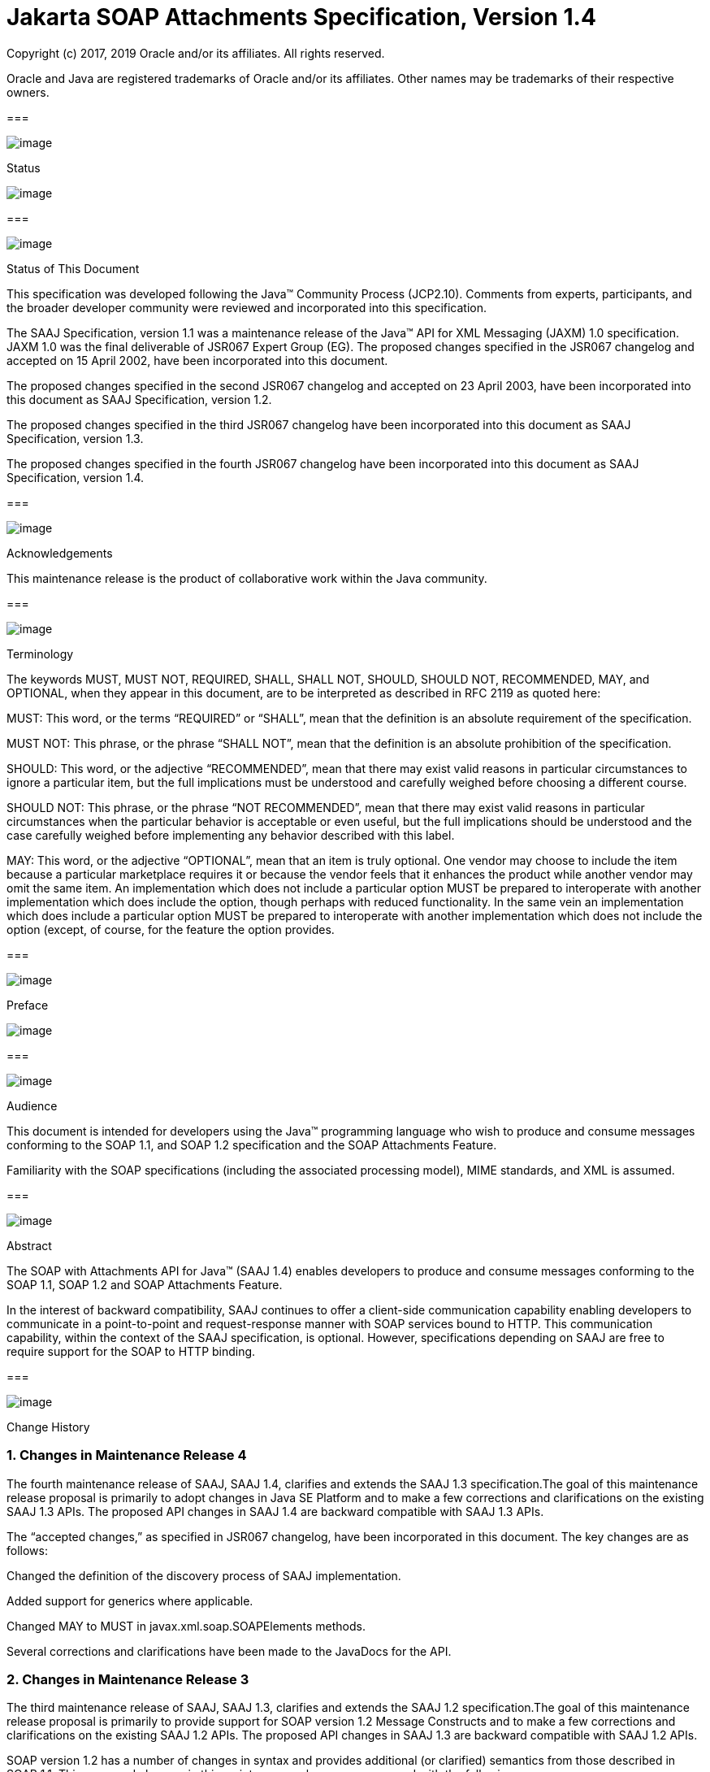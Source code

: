 //
// Copyright (c) 2020 Contributors to the Eclipse Foundation
//

:sectnums:
= Jakarta SOAP Attachments Specification, Version 1.4

Copyright (c) 2017, 2019 Oracle and/or its affiliates. All rights reserved.

Oracle and Java are registered trademarks of Oracle and/or its 
affiliates. Other names may be trademarks of their respective owners. 

=== 

image:soapatt-3.png[image]

Status

image:soapatt-4.png[image]

=== 

image:soapatt-5.png[image]

Status of This Document

This specification was developed following the
Java™ Community Process (JCP2.10). Comments from experts, participants,
and the broader developer community were reviewed and incorporated into
this specification.

The SAAJ Specification, version 1.1 was a
maintenance release of the Java™ API for XML Messaging (JAXM) 1.0
specification. JAXM 1.0 was the final deliverable of JSR067 Expert Group
(EG). The proposed changes specified in the JSR067 changelog and
accepted on 15 April 2002, have been incorporated into this document.

The proposed changes specified in the second
JSR067 changelog and accepted on 23 April 2003, have been incorporated
into this document as SAAJ Specification, version 1.2.

The proposed changes specified in the third
JSR067 changelog have been incorporated into this document as SAAJ
Specification, version 1.3.

The proposed changes specified in the fourth
JSR067 changelog have been incorporated into this document as SAAJ
Specification, version 1.4.

=== 

image:soapatt-5.png[image]

Acknowledgements

This maintenance release is the product of
collaborative work within the Java community.

=== 

image:soapatt-5.png[image]

Terminology

The keywords MUST, MUST NOT, REQUIRED, SHALL,
SHALL NOT, SHOULD, SHOULD NOT, RECOMMENDED, MAY, and OPTIONAL, when they
appear in this document, are to be interpreted as described in RFC 2119
as quoted here:

MUST: This word, or the terms “REQUIRED” or
“SHALL”, mean that the definition is an absolute requirement of the
specification.

MUST NOT: This phrase, or the phrase “SHALL
NOT”, mean that the definition is an absolute prohibition of the
specification.

SHOULD: This word, or the adjective
“RECOMMENDED”, mean that there may exist valid reasons in particular
circumstances to ignore a particular item, but the full implications
must be understood and carefully weighed before choosing a different
course.

SHOULD NOT: This phrase, or the phrase “NOT
RECOMMENDED”, mean that there may exist valid reasons in particular
circumstances when the particular behavior is acceptable or even useful,
but the full implications should be understood and the case carefully
weighed before implementing any behavior described with this label.

MAY: This word, or the adjective “OPTIONAL”,
mean that an item is truly optional. One vendor may choose to include
the item because a particular marketplace requires it or because the
vendor feels that it enhances the product while another vendor may omit
the same item. An implementation which does not include a particular
option MUST be prepared to interoperate with another implementation
which does include the option, though perhaps with reduced
functionality. In the same vein an implementation which does include a
particular option MUST be prepared to interoperate with another
implementation which does not include the option (except, of course, for
the feature the option provides.

=== 

image:soapatt-6.png[image]

Preface

image:soapatt-7.png[image]

=== 

image:soapatt-8.png[image]

Audience

This document is intended for developers using
the Java™ programming language who wish to produce and consume messages
conforming to the SOAP 1.1, and SOAP 1.2 specification and the SOAP
Attachments Feature.

Familiarity with the SOAP specifications
(including the associated processing model), MIME standards, and XML is
assumed.

=== 

image:soapatt-8.png[image]

Abstract

The SOAP with Attachments API for Java™ (SAAJ
1.4) enables developers to produce and consume messages conforming to
the SOAP 1.1, SOAP 1.2 and SOAP Attachments Feature.

In the interest of backward compatibility, SAAJ
continues to offer a client-side communication capability enabling
developers to communicate in a point-to-point and request-response
manner with SOAP services bound to HTTP. This communication capability,
within the context of the SAAJ specification, is optional. However,
specifications depending on SAAJ are free to require support for the
SOAP to HTTP binding.

=== 

image:soapatt-8.png[image]

Change History

=== Changes in Maintenance Release 4

The fourth maintenance release of SAAJ, SAAJ
1.4, clarifies and extends the SAAJ 1.3 specification.The goal of this
maintenance release proposal is primarily to adopt changes in Java SE
Platform and to make a few corrections and clarifications on the
existing SAAJ 1.3 APIs. The proposed API changes in SAAJ 1.4 are
backward compatible with SAAJ 1.3 APIs.

The “accepted changes,” as specified in JSR067
changelog, have been incorporated in this document. The key changes are
as follows:

Changed the definition of the discovery process
of SAAJ implementation.

Added support for generics where applicable.

Changed MAY to MUST in
javax.xml.soap.SOAPElements methods.

Several corrections and clarifications have been
made to the JavaDocs for the API.

=== Changes in Maintenance Release 3

The third maintenance release of SAAJ, SAAJ 1.3,
clarifies and extends the SAAJ 1.2 specification.The goal of this
maintenance release proposal is primarily to provide support for SOAP
version 1.2 Message Constructs and to make a few corrections and
clarifications on the existing SAAJ 1.2 APIs. The proposed API changes
in SAAJ 1.3 are backward compatible with SAAJ 1.2 APIs.

SOAP version 1.2 has a number of changes in
syntax and provides additional (or clarified) semantics from those
described in SOAP 1.1. This proposed changes in this maintenance release
are concerned with the following areas:

Support for SOAP version 1.2 message constructs
in the API.

Factoring out the creation of all SAAJ Factory
classes into a single SPI that allows creation of SOAP version aware
Factories.

Addition of a few new classes and new methods in
certain existing classes and interfaces.

Support for overloaded QName based methods in
certain classes and interfaces.

Clarification of semantics and correction of
wording of JavaDocs and specification

A brief summary of the proposed changes follows:

Support for SOAP Version 1.2 message constructs
in the API: SOAP Version 1.2 has a number of changes in syntax and
introduces several new Message Constructs. SAAJ 1.3 will support SOAP
Version 1.2 Message Constructs.

SPI for Creation of Factory Instances: SAAJ 1.3
will support SOAP Version 1.2 Message Constructs, while at the same time
being backward compatible in its support for SOAP Version 1.1. We would
like to define an SPI (SAAJMetaFactory) for factoring out the creation
of SOAP Version aware Factory classes into a single place. Changing out
the SAAJMetaFactory has the effect of changing out the entire SAAJ
implementation. Backward compatibility is maintained by ensuring that
the default protocol is set to SOAP Version 1.1.

Definition of new Class SAAJResult: A SAAJResult
object acts as a holder for the results of a JAXP transformation or a
JAXB marshalling, in the form of a SAAJ tree. This class will make it
easier for the end user when dealing with transformations in situations
where the result is expected to be a valid SAAJ tree.

Addition of overloaded methods which accept a
QName instead of a Name: QName is the preferred representation of XML
qualified names, and hence we would like to introduce overloaded methods
in all APIs where a corresponding method was accepting a
javax.xml.soap.Name as argument. The Name interface may be deprecated in
a future release of SAAJ in favor of QName.

Clarify and correct the wording of JavaDocs and
specification: None of these changes will break backward compatibility
for SOAP 1.1 users. Corrections of this nature cost little and improve
the overall integrity of the specification making correct
implementations easier to create, validate and use.

Addition of new methods in certain Interfaces
and Classes: A few new methods have been introduced in AttachmentPart,
SOAPBody, and SOAPElement. These new methods are intended for ease of
use and to assist SAAJ users when dealing with some of the newer SOAP
features.

Making SOAPPart a javax.xml.soap.Node: The
SOAPPart is also a SOAP Node.

Deferred Changes: The deprecation of Name
Interface has been deferred to a later release.

DOM Level 3 Support: Implementations of SAAJ 1.3
must provide support for DOM Level 3 APIs.

=== Changes in Maintenance Release 2

The second maintenance release of SAAJ, SAAJ
1.2, clarifies and extends the SAAJ 1.1 specification. The “accepted
changes”, as specified in the Change Log forSOAP with Attachments API
for Java™, have been incorporated into this document. A summary of the
changes follows:

The core SAAJ classes and interfaces: _Node_ ,
_SOAPElement_ , _SOAPPart_ , and _Text_ now extend the equivalent
interfaces in the _org.w3c.dom_ package: _Node_ , _Element_ , Document
and _Text_ respectively.

The ability to get and set properties on
_SOAPMessage_ has been added to _SOAPMessage_ in order to facilitate
extensibility and two new properties have been added in order to take
advantage of this extensibility: _CHARACTER_SET_ENCODING_ allows the
character encoding to be set to “utf-8” or“utf-16” where “utf-8” is the
default. Implementations may optionally support other character
encodings. _WRITE_XML_DECLARATION_ allows clients to specify whether or
not an XML Declaration will be written at the start of the SOAP part of
the message. The valid values are “true” and “false” with “false” being
the default.

Several APIs have been extended in order to
provide greater ease of use. The _Node_ interface has gained a
_setValue_ () method. _SOAPFault_ has been enhanced with several methods
that facilitate the handling of its sub-elements. _SOAPMessage_ ,
_SOAPElement_ , _SOAPBody_ and _SOAPHeader_ have all been given new
methods that enhance navigation of the tree. A removeContents() element
has been added to _SOAPElement_ in order to assist in the construction
of messages that contain a fault.

Several corrections and clarifications have been
made to the JavaDocs for the API.

This specification has been derived from the
_javax.XML.SOAP_ package originally defined in the JAXM 1.0
specification. The “accepted changes,” as specified in JSR067 changelog,
have been incorporated in this document. The key changes are as follows:

 _javax.xml.soap_ package was moved from the
JAXM specification to this document. In the interest of consistency and
for simplifying synchronization of specifications, this document has
been designated as version 1.1 of the SAAJ specification. There are no
prior versions of the SAAJ specification.

The _call_ method signature of the
_SOAPConnection_ object has been modified so as to remove the dependency
of SAAJ on JAXM.

The _newInstance_ method of
_SOAPConnectionFactory_ may throw an _UnsupportedOperationException_
hence making the implementation of the _SOAPConnection.call()_
functionality optional.

The _SOAPElementFactory_ has been deprecated and
a new “super” factory for creating _Element_ , _Detail_ , and _Name_
objects created. The previous _SOAPElementFactory_ methods now delegate
to the appropriate _SOAPFactory_ methods.

=== 

image:soapatt-8.png[image]

Typographic Conventions

[width="100%",cols="34%,33%,33%",options="header",]
|===
a|
=== Typeface _link:#a190[1]_

a|
=== Meaning

a|
=== Examples

| _AaBbCc123_ |The names
of commands, files, and directories; on-screen computer output a|
Edit your _.login_ file.

Use _ls_ _-a_ to list all files.

 _% You have mail_ .

| _AaBbCc123_ |What you
type, when contrasted with on-screen computer output a|
 _%_ _su_

 _Password:_

| _AaBbCc123_ |Book
titles, new words or terms, words to be emphasized. Replace command-line
variables with real names or values. a|
Read Chapter 6 in the _User’s Guide_ .

These are called _class_ options.

You _must_ be superuser to do this.

To delete a file, type _rm_ _filename_ .

|===



=== 

=== 

image:soapatt-9.png[image]

Package Overview

image:soapatt-10.png[image]

This chapter presents an overview of the SAAJ
which consists of the single package; _javax.xml.soap_ . The intent here
is to provide an overview of the package only, the details of which can
be found in the following chapter.

The _javax.xml.soap_ package provides the
primary abstraction for SOAP Messages with MIME attachments. Attachments
may be entire XML documents, XML fragments, images, text documents, or
any other content with a valid MIME type. In addition, this package
provides a simple client-side view of a request-response style of
interaction with a SOAP service.

=== 

image:soapatt-11.png[image]

MessageFactory & SOAPMessage Objects

The _MessageFactory_ class is used to create
_SOAPMessage_ objects. Clients may create SOAPMessage objects by calling
the _MessageFactory.createMessage_ method.

The _SOAPMessage_ class is the root class for
all SOAP messages. Such messages must contain a single _SOAPPart_ object
and may contain one or more _AttachmentPart_ objects. The “on-the-wire”
encoding of a SOAP message is governed by whether the _SOAPMessage_
object includes _AttachmentPart_ objects. If it does, the _SOAPMessage_
object is encoded as a MIME message otherwise it is encoded as a simple
XML message. Attachments may contain data of any type including XML. The
SOAPPart is always XML.

SAAJ allows for creation and consumption of
both SOAP 1.1 and SOAP 1.2 messages by introducing the notion of
Protocol aware MessageFactories. The protocol here refers to a
particular version of SOAP. For example a SOAP 1.2 aware MessageFactory
can be obtained by calling the MessageFactory.newInstance method and
passing it the appropriate protocol identifier. The allowed protocol
identifiers have been defined in SOAPConstants. For processing incoming
messages a special protocol identifier called DYNAMIC_SOAP_PROTOCOL can
be used to allow a Node to accept both SOAP 1.1 and SOAP 1.2 messages.



=== 

image:soapatt-11.png[image]

SOAPPart & AttachmentPart

The _SOAPPart_ object is a MIME part
containing the _SOAPEnvelope_ object. The _SOAPEnvelope_ object must
contain a single _SOAPBody_ object and may contain a _SOAPHeader_
object.

A _SOAPMessage_ object may contain zero or
more _AttachmentPart_ objects. Each _AttachmentPart_ object in turn
contains application-specific content and corresponding MIME headers.
The MIME headers consist of name/value pairs that are used to identify
and describe the content. For MIME content-types of _text/plain_ ,
_text/html_ and _text/xml_ , the _DataContentHandler_ object performs
the necessary conversions to and from the Java types corresponding to
the MIME types. Other MIME types can be supported by passing an
_InputStream_ object (that contains the content data) to the
_AttachmentPart.setContent_ method. Similarly, the contents and header
from an _AttachmentPart_ object can be retrieved using the _getContent_
method. Depending on the _AttachmentPart_ objects present, the returned
_Object_ can be either a typed Java object corresponding to the MIME
type or an _InputStream_ object that contains the content as bytes. The
_clearContent_ method is a helper method intended to facilitate the
removal of all the content from an _AttachmentPart_ object while leaving
the header information.

A SAAJ 1.4 implementation must support the
following MIME types. Additional MIME types may be supported using the
_javax.activation.DataHandler_ class and the Java™ Activation Framework.

=== SAAJ 1.4’s supported MIME types

=== MIME Type

=== Java Type

 _text/plain_

 _java.lang.String_

 _multipart/*_

 _javax.mail.internet.MimeMultipart_

 _text/xml_ or _application/xml_

 _javax.xml.transform.Source_

SAAJ provides methods for setting and getting
the Raw content of an Attachment. Methods have also been provided to get
the content as Base64 encoded character data. Additionally a
getAttachment method on the SOAPMessage provides for retrieval of an
Attachment referenced from a SOAPElement using an href attribute as
described in SOAP Messages with Attachments, or via a single Text child
node containing a URI as described in the WS-I Attachments Profile 1.0
for elements of schema type ref:swaRef

=== 

image:soapatt-11.png[image]

MimeHeader(s) Objects

The _MIMEHeaders_ class is a container for
_MimeHeader_ objects and serves as an abstraction for the MIME headers
that must be present if an _AttachmentPart_ object exists in a
_SOAPMessage_ object.

The _MimeHeader_ object is the abstraction for
a name/value pair of a MIME header. A _MimeHeaders_ object may contain
one or more _MimeHeader_ objects.

=== 

image:soapatt-11.png[image]

SOAP Element

The _SOAPElement_ object is the base class for
all of the classes that model the SOAP objects defined by the SOAP1.1
and SOAP 1.2 specifications. A _SOAPElement_ object may be used to model
the following:

content in a _SOAPBody_ object

content in a _SOAPHeader_ object

content that can follow the _SOAPBody_ object
within a _SOAPEnvelope_ object

whatever may follow the detail element in a
_SOAPFault_ object

=== 

image:soapatt-11.png[image]

SOAPEnvelope & SOAPBody objects

The _SOAPEnvelope_ object is a container
object for the _SOAPHeader_ and _SOAPBody_ portions of a _SOAPPart_
object. The _SOAPEnvelope_ object must contain a _SOAPBody_ object, but
the _SOAPHeader_ object is optional.

The _SOAPEnvelope_ and _SOAPBody_ objects both
extend the _SOAPElement_ object. The _SOAPBody_ object models the
contents of the SOAP body element in a SOAP message. A SOAP body element
contains XML data that may determine how application-specific content
must be processed.

=== 

image:soapatt-11.png[image]

SOAPBodyElement & SOAPFault

 _SOAPBody_ objects contain _SOAPBodyElement_
objects that model the content of the SOAP body. An example of a
_SOAPBodyElement_ is the _SOAPFault_ object.

=== 

image:soapatt-11.png[image]

SOAPFaultElement & Detail

The _SOAPFaultElement_ is used to represent
the contents of a _SOAPFault_ object.

The _Detail_ interface is a container for
_DetailEntry_ objects that provide application-specific error
information associated with the _SOAPBody_ object that contains it.

A _Detail_ object is part of a _SOAPFault_
object and may be retrieved using the _getDetail_ method of the
_SOAPFault_ object.

The _DetailEntry_ object extends _SOAPElement_
and models the contents of a _Detail_ object.

=== 

image:soapatt-11.png[image]

SOAPHeader & SOAPHeaderElement

A _SOAPHeader_ object is an abstraction of the
SOAP header element. A _SOAPHeader_ object can be created using the
_SOAPEnvelope.addHeader_ method. _SOAPHeader_ objects can have only
_SOAPHeaderElement_ objects as their immediate children. The
_addHeaderElement_ method creates a new _HeaderElement_ object and adds
it to the _SOAPHeader_ object.

 _SOAPHeader_ and _SOAPHeaderElement_ objects
both extend the _SOAPElement_ object. A _SOAPHeaderElement_ object
models the contents of the SOAP header of a SOAP envelope.

=== 

image:soapatt-11.png[image]

SOAPConnection & SOAPConnectionFactory

The _SOAPConnection_ object represents a
simple client-side view of a request-response style of SOAP messaging. A
SAAJ client may choose to establish a synchronous point-to-point
connection to a SOAP service using the _createConnection_ method of the
_SOAPConnectionFactory_ object. Subsequently, a _SOAPMessage_ may be
sent to a remote party using the call method on the _SOAPConnection_
object. Note that the call method will block until a _SOAPMessage_
object is received.

A SAAJ based application may choose to use the
call method to implement the client side of a simple point-to-point
synchronous one-way message exchange scenario. In such a case, it is the
application’s responsibility to ignore the _SOAPMessage_ object returned
by the call method because the _SOAPMessage_ object’s only purpose is to
unblock the client. It is assumed that a one-way service will not return
a response to a request using the same connection when the
_SOAPConnection.call_ method was used to send the request.

SAAJ also provides support for the SOAP 1.2
Response Message Exchange Pattern
(http://www.w3.org/TR/2003/REC-soap12-part2-20030624/#soapresmep) via
the SOAPConnection.get method. This method can be used for pure
information retrieval, where the representation of an available
resource, identified by a URI, is fetched using a HTTP GET request
without affecting the resource in any way

=== 

image:soapatt-11.png[image]

SOAPException object

The _SOAPException_ object extends
_java.lang.Exception_ and is used to signal SOAP level exceptions.

=== 

image:soapatt-11.png[image]

Node & Text objects

The _Node_ object models a node (element) of a
DOM abstraction of an XML document.

The _Text_ object extends _Node_ and
represents a node whose value is text. A _Text_ object may model either
text that is content or text that is a comment.

=== 

image:soapatt-11.png[image]

Name

The _Name_ object models an XML name. This
interface provides methods for getting the local names,
namespace-qualified names, the prefix associated with the namespace for
the name, and the URI of the namespace.

Name objects are created using the
_SOAPEnvelope.createName_ method.

=== 

image:soapatt-11.png[image]

SOAPFactory & SOAPElementFactory

These factories are intended primarily for
the use of application components or tools that require the capability
of inserting XML fragments into a SOAP Message. In SAAJ v1.1, the
_SOAPElementFactory_ has been deprecated in favor of _SOAPFactory_ which
serves as a super factory for the creation of _SOAPElement_ , _Name_ ,
and _Detail_ objects.

=== 

image:soapatt-11.png[image]

SAAJMetaFactory

This Factory is the access point for the
implementation classes of all the other factories defined in the SAAJ
API. All of the newInstance methods defined on factories in SAAJ defer
to instances of this class to do the actual object creation. The
implementations of newInstance() methods (in SOAPFactory and
MessageFactory) that existed in SAAJ 1.2 have been updated to also
delegate to the SAAJMetaFactory when the SAAJ 1.2 defined lookup fails
to locate the Factory implementation class name.

SAAJMetaFactory is a service provider
interface. There are no public methods on this class.

=== 

image:soapatt-11.png[image]

SAAJResult

This concrete class acts as a holder for the
results of a JAXP transformation or a JAXB marshalling, in the form of a
SAAJ tree. This class will make it easier for the end user when dealing
with transformations in situations where the result is expected to be a
valid SAAJ tree. The results can be accessed by using the getResult
method.



=== 

=== 

image:soapatt-12.png[image]

Package: javax.xml.soap

image:soapatt-13.png[image]

=== 

image:soapatt-14.png[image]

Description

Provides the API for creating and building SOAP
messages. This package is defined in the _SOAP with Attachments API for
Java_ _TM_ _(SAAJ) 1.4_ specification.

The API in the _javax.xml.soap_ package allows
you to do the following:

create a point-to-point connection to a
specified endpoint

create a SOAP message

create an XML fragment

add content to the header of a SOAP message

add content to the body of a SOAP message

create attachment parts and add content to them

access/add/modify parts of a SOAP message

create/add/modify SOAP fault information

extract content from a SOAP message

send a SOAP request-response message

In addition the APIs in the _javax.xml.soap_
package extend their counterparts in the _org.w3c.dom_ package. This
means that the _SOAPPart_ of a _SOAPMessage_ is also a DOM Level 2
_Document_ , and can be manipulated as such by applications, tools and
libraries that use DOM (see http://www.w3.org/DOM/ for more
information). It is important to note that, while it is possible to use
DOM APIs to add ordinary DOM nodes to a SAAJ tree, the SAAJ APIs are
still required to return SAAJ types when examining or manipulating the
tree. In order to accomplish this the SAAJ APIs (specifically
_link:saaj.html#UNKNOWN[SOAPElement.getChildElements()]link:saaj.html#50601996_MemberHead[See
getChildElements()] ) are allowed to silently replace objects that are
incorrectly typed relative to SAAJ requirements with equivalent objects
of the required type. These replacements must never cause the logical
structure of the tree to change, so from the perspective of the DOM APIs
the tree will remain unchanged. However, the physical composition of the
tree will have changed so that references to the nodes that were
replaced will refer to nodes that are no longer a part of the tree. The
SAAJ APIs are not allowed to make these replacements if they are not
required so the replacement objects will never subsequently be silently
replaced by future calls to the SAAJ API._

What this means in practical terms is that an
application that starts to use SAAJ APIs on a tree after manipulating it
using DOM APIs must assume that the tree has been translated into an all
SAAJ tree and that any references to objects within the tree that were
obtained using DOM APIs are no longer valid. Switching from SAAJ APIs to
DOM APIs is not allowed to cause invalid references and neither is using
SAAJ APIs exclusively. It is only switching from using DOM APIs on a
particular SAAJ tree to using SAAJ APIs that causes the risk of invalid
references.

=== Discovery of SAAJ implementation

There are several factories defined in the
SAAJ API to discover and load specific implementation:

SOAPFactory

MessageFactory

SOAPConnectionFactory

SAAJMetaFactory

First three define newInstance() method which
uses a common lookup procedure to determine the implementation class:

Checks if a system property with the same
name as the factory class is set (e.g. javax.xml.soap.SOAPFactory). If
such property exists then its value is assumed to be the fully qualified
name of the implementation class. This phase of the look up enables
per-JVM override of the SAAJ implementation.

Use the configuration file "jaxm.properties".
The file is in standard Properties format and typically located in the
conf directory of the Java installation. It contains the fully qualified
name of the implementation class with the key being the system property
defined above.

Use the service-provider loading facilities,
defined by the ServiceLoader class, to attempt to locate and load an
implementation of the service using the default loading mechanism.

Finally, if all the steps above fail,
SAAJMetaFactory instance is used to locate specific implementation (for
MessageFactory and SOAPFactory) or platform default implementation is
used (SOAPConnectionFactory). Whenever SAAJMetaFactory is used, its
lookup procedure to get actual instance is performed. +



=== 

image:soapatt-15.png[image]

References

image:soapatt-16.png[image]

For more information, refer to the following
web sites:

SOAP 1.1

 _http://www.w3.org/TR/SOAP_

SOAP 1.2

http://www.w3.org/TR/soap12-part1/

SOAP Messages with Attachments

 _http://www.w3.org/TR/SOAP-attachments,_

http://www.w3.org/TR/soap12-af

JavaBeans™ Activation Framework Version 1.0a


_http://www.oracle.com/technetwork/articles/java/index-135046.html_

Java™ API for XML Processing Version 1.2
Final Release

 _https://jcp.org/en/jsr/detail?id=63_

Java™ API for XML Messaging Version 1.1 Final
Release

 _https://jcp.org/en/jsr/detail?id=67_

WS-I Attachments Profile 1.0


_http://www.ws-i.org/Profiles/AttachmentsProfile-1.0.html_



'''''

=== [.footnoteNumber]# 1.# [[a190]]The settings on your browser might differ from these settings.

